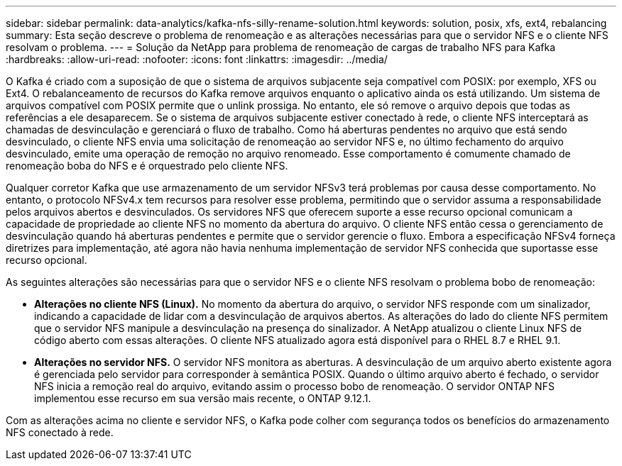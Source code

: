 ---
sidebar: sidebar 
permalink: data-analytics/kafka-nfs-silly-rename-solution.html 
keywords: solution, posix, xfs, ext4, rebalancing 
summary: Esta seção descreve o problema de renomeação e as alterações necessárias para que o servidor NFS e o cliente NFS resolvam o problema. 
---
= Solução da NetApp para problema de renomeação de cargas de trabalho NFS para Kafka
:hardbreaks:
:allow-uri-read: 
:nofooter: 
:icons: font
:linkattrs: 
:imagesdir: ../media/


[role="lead"]
O Kafka é criado com a suposição de que o sistema de arquivos subjacente seja compatível com POSIX: por exemplo, XFS ou Ext4.  O rebalanceamento de recursos do Kafka remove arquivos enquanto o aplicativo ainda os está utilizando.  Um sistema de arquivos compatível com POSIX permite que o unlink prossiga.  No entanto, ele só remove o arquivo depois que todas as referências a ele desaparecem.  Se o sistema de arquivos subjacente estiver conectado à rede, o cliente NFS interceptará as chamadas de desvinculação e gerenciará o fluxo de trabalho.  Como há aberturas pendentes no arquivo que está sendo desvinculado, o cliente NFS envia uma solicitação de renomeação ao servidor NFS e, no último fechamento do arquivo desvinculado, emite uma operação de remoção no arquivo renomeado.  Esse comportamento é comumente chamado de renomeação boba do NFS e é orquestrado pelo cliente NFS.

Qualquer corretor Kafka que use armazenamento de um servidor NFSv3 terá problemas por causa desse comportamento.  No entanto, o protocolo NFSv4.x tem recursos para resolver esse problema, permitindo que o servidor assuma a responsabilidade pelos arquivos abertos e desvinculados.  Os servidores NFS que oferecem suporte a esse recurso opcional comunicam a capacidade de propriedade ao cliente NFS no momento da abertura do arquivo.  O cliente NFS então cessa o gerenciamento de desvinculação quando há aberturas pendentes e permite que o servidor gerencie o fluxo.  Embora a especificação NFSv4 forneça diretrizes para implementação, até agora não havia nenhuma implementação de servidor NFS conhecida que suportasse esse recurso opcional.

As seguintes alterações são necessárias para que o servidor NFS e o cliente NFS resolvam o problema bobo de renomeação:

* *Alterações no cliente NFS (Linux).*  No momento da abertura do arquivo, o servidor NFS responde com um sinalizador, indicando a capacidade de lidar com a desvinculação de arquivos abertos.  As alterações do lado do cliente NFS permitem que o servidor NFS manipule a desvinculação na presença do sinalizador.  A NetApp atualizou o cliente Linux NFS de código aberto com essas alterações.  O cliente NFS atualizado agora está disponível para o RHEL 8.7 e RHEL 9.1.
* *Alterações no servidor NFS.*  O servidor NFS monitora as aberturas.  A desvinculação de um arquivo aberto existente agora é gerenciada pelo servidor para corresponder à semântica POSIX.  Quando o último arquivo aberto é fechado, o servidor NFS inicia a remoção real do arquivo, evitando assim o processo bobo de renomeação.  O servidor ONTAP NFS implementou esse recurso em sua versão mais recente, o ONTAP 9.12.1.


Com as alterações acima no cliente e servidor NFS, o Kafka pode colher com segurança todos os benefícios do armazenamento NFS conectado à rede.
